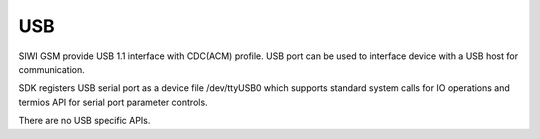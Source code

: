 USB
===

SIWI GSM provide USB 1.1 interface with CDC(ACM) profile. USB port can be used
to interface device with a USB host for communication.

SDK registers USB serial port as a device file /dev/ttyUSB0 which supports
standard system calls for IO operations and termios API for serial port
parameter controls.

There are no USB specific APIs.

